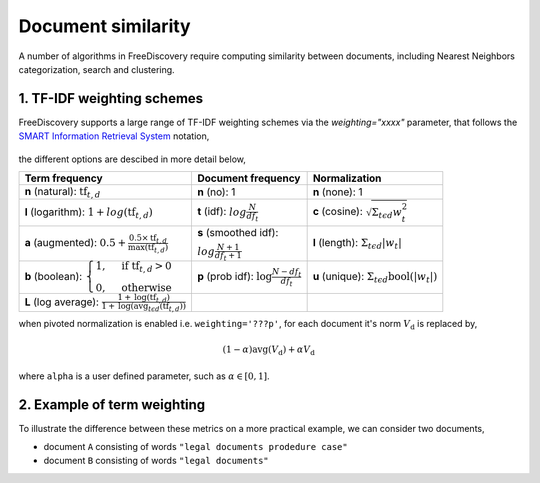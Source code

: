 Document similarity
===================


A number of algorithms in FreeDiscovery require computing similarity between documents, including Nearest Neighbors categorization, search and clustering. 

1. TF-IDF weighting schemes
---------------------------
FreeDiscovery supports a large range of TF-IDF weighting schemes via the `weighting="xxxx"` parameter, that follows the `SMART Information Retrieval System <https://en.wikipedia.org/wiki/SMART_Information_Retrieval_System>`_ notation,

  .. image:: ../_static/tf_idf_weighting.svg 

the different options are descibed in more detail below,

+----------------------------------------------------------------------------------------------------------------------------------------------------------+-----------------------------------------------------------------------------------+---------------------------------------------------------------------------------------------------+
| **Term frequency**                                                                                                                                       | **Document frequency**                                                            | **Normalization**                                                                                 |
+----------------------------------------------------------------------------------------------------------------------------------------------------------+-----------------------------------------------------------------------------------+---------------------------------------------------------------------------------------------------+
| **n** (natural): :math:`{{\text{tf}}_{t,d}}`                                                                                                             | **n** (no): 1                                                                     | **n** (none): 1                                                                                   |
+----------------------------------------------------------------------------------------------------------------------------------------------------------+-----------------------------------------------------------------------------------+---------------------------------------------------------------------------------------------------+
| **l** (logarithm): :math:`1+log({\displaystyle {\text{tf}}_{t,d}})`                                                                                      | **t** (idf): :math:`log{\displaystyle {\tfrac {N}{df_{t}}}}`                      | **c** (cosine): :math:`{\displaystyle {\sqrt{\Sigma_ {t\epsilon d}{w_{t}^{2}}}}}`                 |
+----------------------------------------------------------------------------------------------------------------------------------------------------------+-----------------------------------------------------------------------------------+---------------------------------------------------------------------------------------------------+
| **a** (augmented): :math:`0.5 + {\displaystyle {\tfrac {0.5\times {\text{tf}}_{t,d}}{{\text{max(tf}}_{t,d})}}}`                                          | **s** (smoothed idf):                                                             | **l** (length): :math:`{\displaystyle  \Sigma_{t\epsilon d}{ |w_{t}| }}`                          |
|                                                                                                                                                          |                                                                                   |                                                                                                   |
|                                                                                                                                                          | :math:`log{\displaystyle {\tfrac {N + 1}{df_{t } + 1}}}`                          |                                                                                                   |
+----------------------------------------------------------------------------------------------------------------------------------------------------------+-----------------------------------------------------------------------------------+---------------------------------------------------------------------------------------------------+
| **b** (boolean): :math:`{\displaystyle {\begin{cases}1,&{\text{if tf}}_{t,d}>0\\0,&{\text{otherwise}}\end{cases}}}`                                      | **p** (prob idf): :math:`{\displaystyle {\text{log}}{\tfrac {N-df_{t}}{df_{t}}}}` | **u** (unique): :math:`{\displaystyle  \Sigma_ {t\epsilon d} \textbf{bool}\left(|w_{t}|\right) }` |
+----------------------------------------------------------------------------------------------------------------------------------------------------------+-----------------------------------------------------------------------------------+---------------------------------------------------------------------------------------------------+
| **L** (log average): :math:`{\displaystyle {\tfrac {1+{\text{log}}({\text{tf}}_{t,d})}{1+{\text{log}}({\text{avg}}_{t\epsilon d}({\text{tf}}_{t,d}))}}}` |                                                                                   |                                                                                                   |
+----------------------------------------------------------------------------------------------------------------------------------------------------------+-----------------------------------------------------------------------------------+---------------------------------------------------------------------------------------------------+

when pivoted normalization is enabled i.e. ``weighting='???p'``, for each document it's norm :math:`V_{\textbf{d}}` is replaced by,

.. math::
  
   {\displaystyle (1 - \alpha) \textbf{avg} \left( V_{\textbf{d}}\right)  + \alpha  V_{\textbf{d}}}

where ``alpha`` is a user defined parameter, such as :math:`\alpha \in [0, 1]`.


2. Example of term weighting
----------------------------

To illustrate the difference between these metrics on a more practical example, we can consider two documents,

- document ``A`` consisting of words ``"legal documents prodedure case"``
- document ``B`` consisting of words ``"legal documents"``


